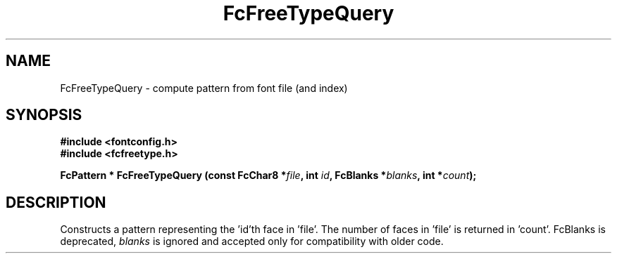 .\" auto-generated by docbook2man-spec from docbook-utils package
.TH "FcFreeTypeQuery" "3" "14 12月 2017" "Fontconfig 2.12.91" ""
.SH NAME
FcFreeTypeQuery \- compute pattern from font file (and index)
.SH SYNOPSIS
.nf
\fB#include <fontconfig.h>
#include <fcfreetype.h>
.sp
FcPattern * FcFreeTypeQuery (const FcChar8 *\fIfile\fB, int \fIid\fB, FcBlanks *\fIblanks\fB, int *\fIcount\fB);
.fi\fR
.SH "DESCRIPTION"
.PP
Constructs a pattern representing the 'id'th face in 'file'. The number
of faces in 'file' is returned in 'count'.
FcBlanks is deprecated, \fIblanks\fR is ignored and
accepted only for compatibility with older code.
